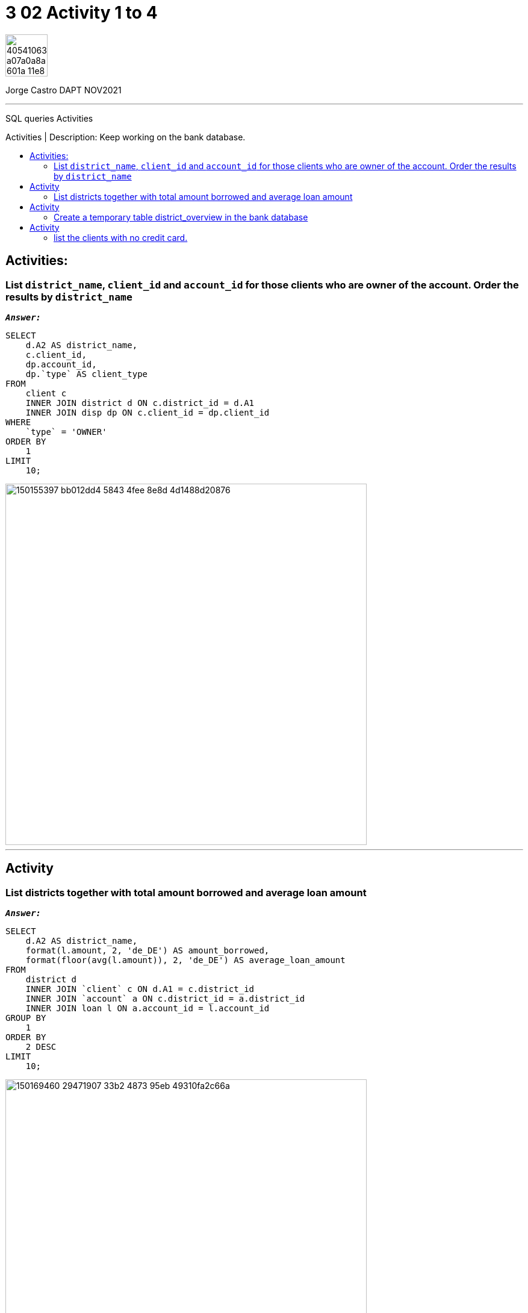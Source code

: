 = 3 02 Activity 1 to 4
:stylesheet: boot-darkly.css
:linkcss: boot-darkly.css
:image-url-ironhack: https://user-images.githubusercontent.com/23629340/40541063-a07a0a8a-601a-11e8-91b5-2f13e4e6b441.png
:my-name: Jorge Castro DAPT NOV2021
:description: SQL queries Activities
//:script-url: ADD SCRIPT URL HERE 
:toc:
:toc-title: Activities | Description: Keep working on the bank database.
:toc-placement!:
:toclevels: 5
//:fn-xxx: Add the explanation foot note here bla bla
ifdef::env-github[]
:sectnums:
:tip-caption: :bulb:
:note-caption: :information_source:
:important-caption: :heavy_exclamation_mark:
:caution-caption: :fire:
:warning-caption: :warning:
:experimental:
:table-caption!:
:example-caption!:
:figure-caption!:
:idprefix:
:idseparator: -
:linkattrs:
:fontawesome-ref: http://fortawesome.github.io/Font-Awesome
:icon-inline: {user-ref}/#inline-icons
:icon-attribute: {user-ref}/#size-rotate-and-flip
:video-ref: {user-ref}/#video
:checklist-ref: {user-ref}/#checklists
:list-marker: {user-ref}/#custom-markers
:list-number: {user-ref}/#numbering-styles
:imagesdir-ref: {user-ref}/#imagesdir
:image-attributes: {user-ref}/#put-images-in-their-place
:toc-ref: {user-ref}/#table-of-contents
:para-ref: {user-ref}/#paragraph
:literal-ref: {user-ref}/#literal-text-and-blocks
:admon-ref: {user-ref}/#admonition
:bold-ref: {user-ref}/#bold-and-italic
:quote-ref: {user-ref}/#quotation-marks-and-apostrophes
:sub-ref: {user-ref}/#subscript-and-superscript
:mono-ref: {user-ref}/#monospace
:css-ref: {user-ref}/#custom-styling-with-attributes
:pass-ref: {user-ref}/#passthrough-macros
endif::[]
ifndef::env-github[]
:imagesdir: ./
endif::[]

image::{image-url-ironhack}[width=70]

{my-name}


                                                     
====
''''
====
{description}

toc::[]



== Activities:

=== List `district_name`, `client_id` and `account_id` for those clients who are owner of the account. Order the results by `district_name`



`*_Answer:_*`

```sql
SELECT
    d.A2 AS district_name,
    c.client_id,
    dp.account_id,
    dp.`type` AS client_type
FROM
    client c
    INNER JOIN district d ON c.district_id = d.A1
    INNER JOIN disp dp ON c.client_id = dp.client_id
WHERE
    `type` = 'OWNER'
ORDER BY
    1
LIMIT
    10;
```
image::https://user-images.githubusercontent.com/63274055/150155397-bb012dd4-5843-4fee-8e8d-4d1488d20876.png[width=600]

====
''''
====

== Activity

=== List districts together with total amount borrowed and average loan amount

`*_Answer:_*`


```sql
SELECT
    d.A2 AS district_name,
    format(l.amount, 2, 'de_DE') AS amount_borrowed,
    format(floor(avg(l.amount)), 2, 'de_DE') AS average_loan_amount
FROM
    district d
    INNER JOIN `client` c ON d.A1 = c.district_id
    INNER JOIN `account` a ON c.district_id = a.district_id
    INNER JOIN loan l ON a.account_id = l.account_id
GROUP BY
    1
ORDER BY
    2 DESC
LIMIT
    10;
```
image::https://user-images.githubusercontent.com/63274055/150169460-29471907-33b2-4873-95eb-49310fa2c66a.png[width=600]


====
''''
====

== Activity

=== Create a temporary table district_overview in the bank database

* which lists districts together with total amount borrowed and average loan amount.


`*_Answer:_*`

```sql
CREATE TEMPORARY TABLE district_overview
SELECT
    d.A2 AS district_name,
    format(l.amount, 2, 'de_DE') AS amount_borrowed,
    format(floor(avg(l.amount)), 2, 'de_DE') AS average_loan_amount
FROM
    district d
    INNER JOIN `client` c ON d.A1 = c.district_id
    INNER JOIN `account` a ON c.district_id = a.district_id
    INNER JOIN loan l ON a.account_id = l.account_id
GROUP BY
    1
ORDER BY
    2 DESC;
```

image::https://user-images.githubusercontent.com/63274055/150173289-4701d02e-2e4a-4802-ba27-7c8bdab46e76.png[width=600]

```sql
SELECT
    *
FROM
    district_overview
LIMIT
    10;
```

image::https://user-images.githubusercontent.com/63274055/150173746-8f0549f9-20cc-4018-9291-1820ae943eda.png[width=600]

====
''''
====

== Activity

=== list the clients with no credit card.

`*_Answer:_*`

```sql

```

image::path[width=600]



{script-url}[Solutions script only]

//bla bla blafootnote:[{fn-xxx}]

xref:3-02-Activity-1-to-4[Top Section]

xref:Last-section[Bottom section]


////
.Unordered list title
* gagagagagaga
** gagagatrtrtrzezeze
*** zreu fhjdf hdrfj 
*** hfbvbbvtrtrttrhc
* rtez uezrue rjek  

.Ordered list title
. rwieuzr skjdhf
.. weurthg kjhfdsk skhjdgf
. djhfgsk skjdhfgs 
.. lksjhfgkls ljdfhgkd
... kjhfks sldfkjsdlk




[,sql]
----
----



[NOTE]
====
A sample note admonition.
====
 
TIP: It works!
 
IMPORTANT: Asciidoctor is awesome, don't forget!
 
CAUTION: Don't forget to add the `...-caption` document attributes in the header of the document on GitHub.
 
WARNING: You have no reason not to use Asciidoctor.

bla bla bla the 1NF or first normal form.footnote:[{1nf}]Then wen bla bla


====
- [*] checked
- [x] also checked
- [ ] not checked
-     normal list item
====
[horizontal]
CPU:: The brain of the computer.
Hard drive:: Permanent storage for operating system and/or user files.
RAM:: Temporarily stores information the CPU uses during operation.






bold *constrained* & **un**constrained

italic _constrained_ & __un__constrained

bold italic *_constrained_* & **__un__**constrained

monospace `constrained` & ``un``constrained

monospace bold `*constrained*` & ``**un**``constrained

monospace italic `_constrained_` & ``__un__``constrained

monospace bold italic `*_constrained_*` & ``**__un__**``constrained

////
